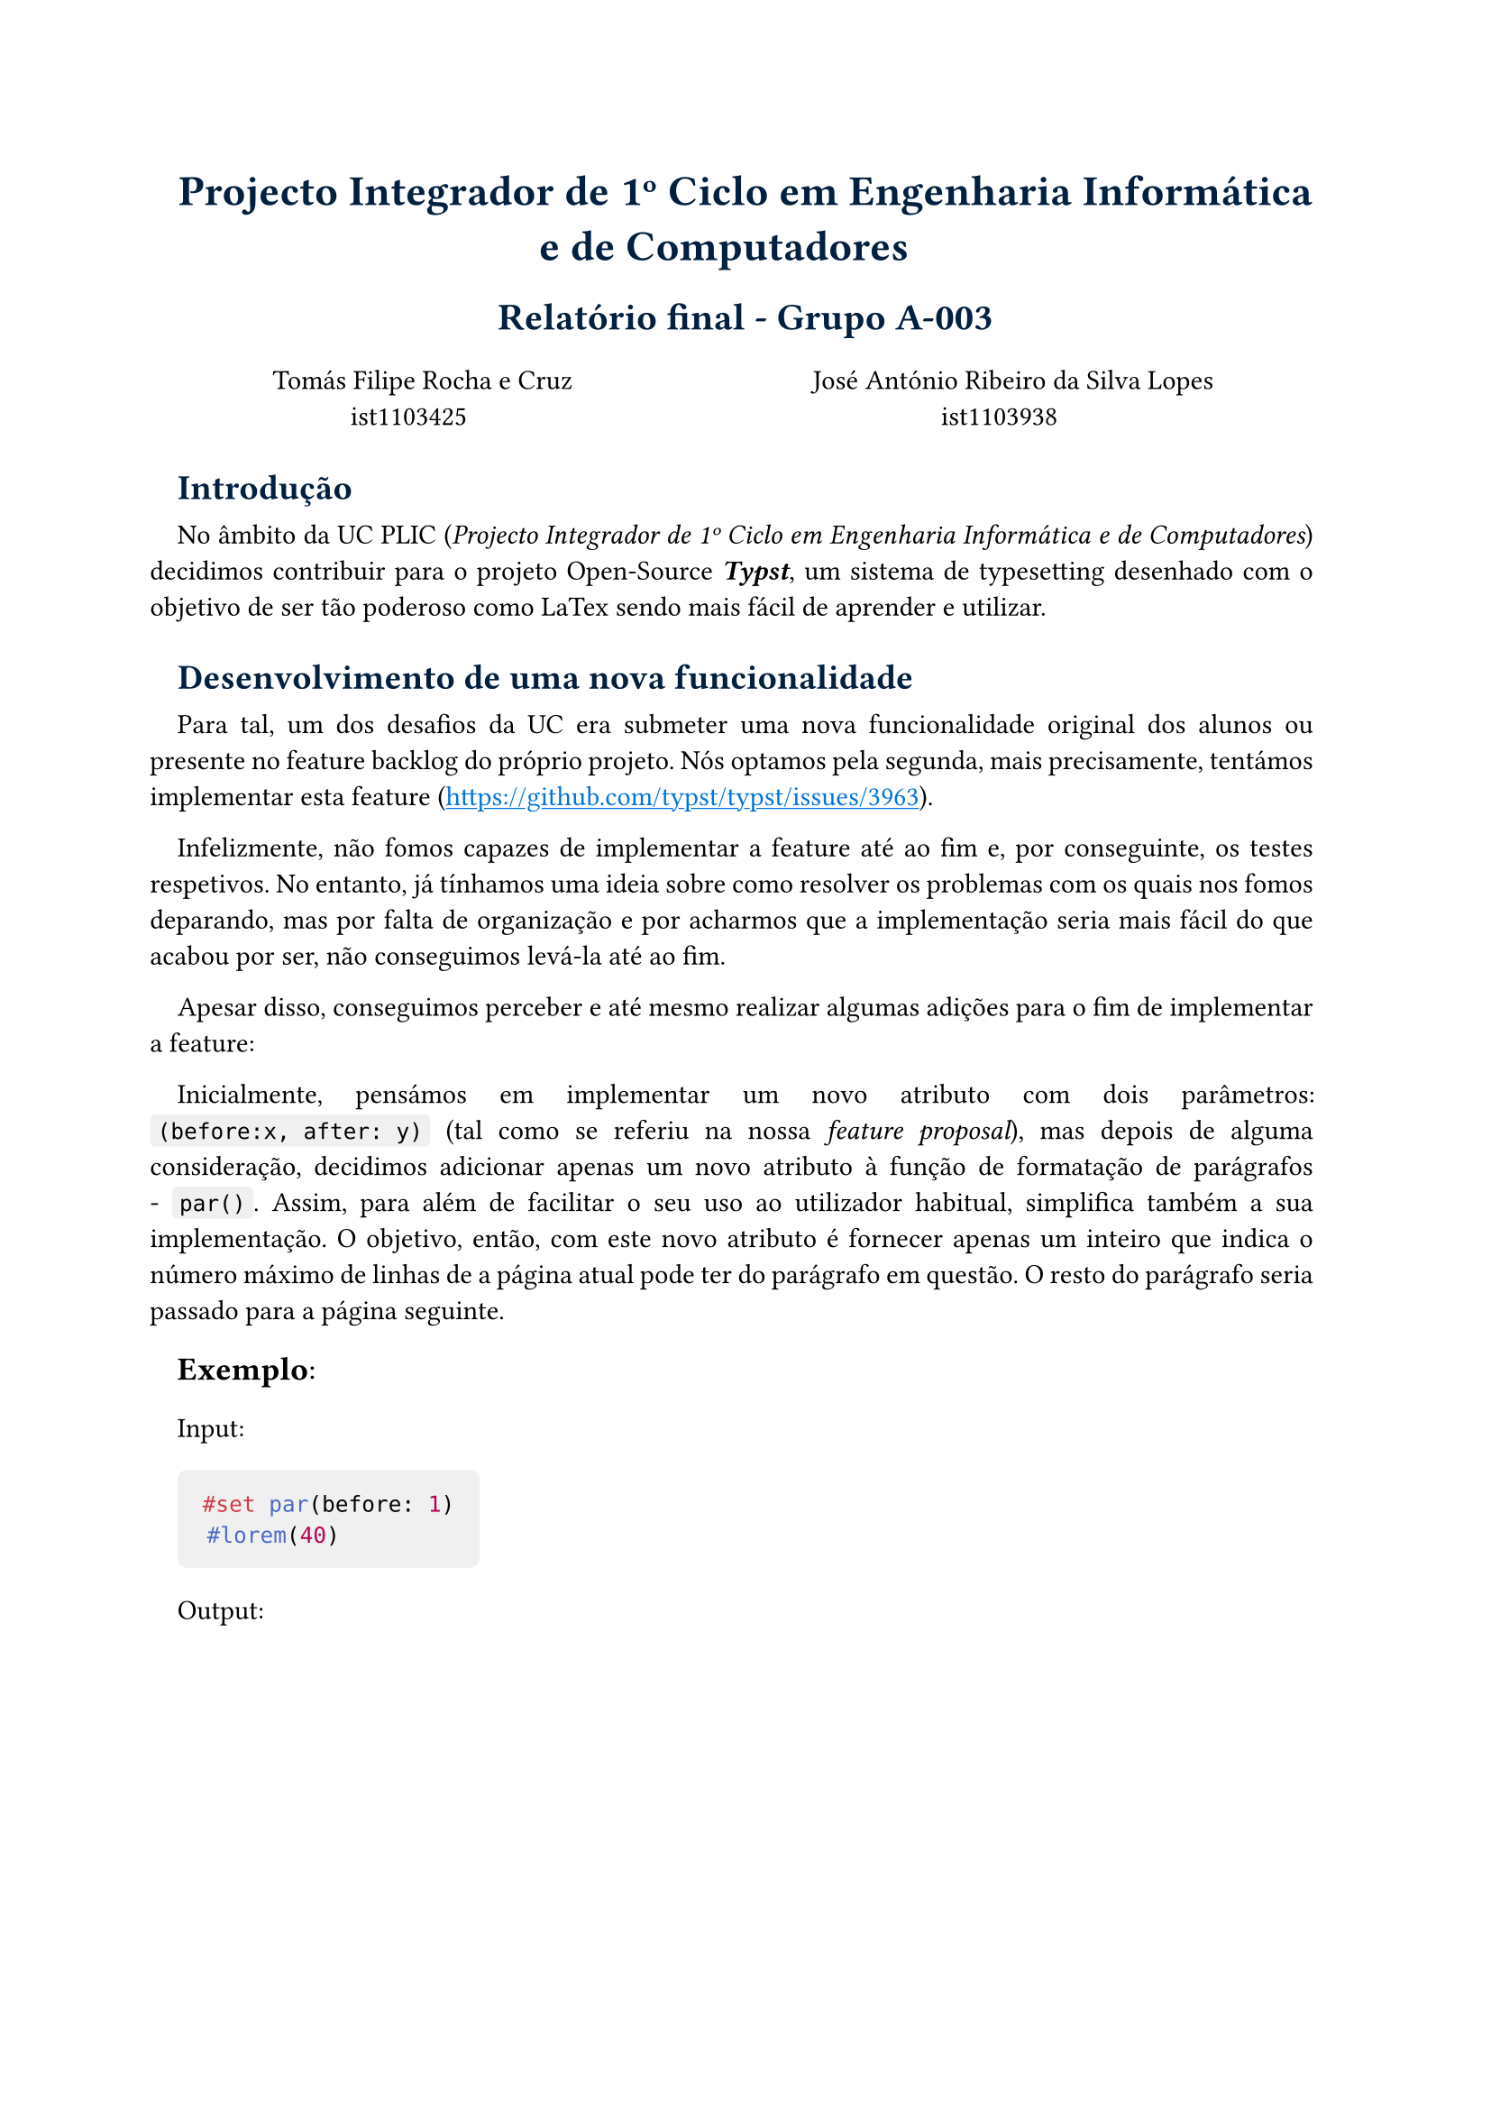 #set text(lang: "por")

#show heading: it => {
  if it.level == 1 {
    set text(17pt, navy)
    align(center)[#it]
  } else if it.level == 2 {
    set text(15pt, navy)
    align(center)[#it]
  } else if it.level == 3 {
    set text(14pt, navy)
    it
  }
}

#show link: it => {
  set text(blue)
  underline(it)
} 

#set par(justify: true, hanging-indent: -1em)

#set list(indent: 1em)

#show raw.where(block: false): box.with(
  fill: luma(240),
  inset: (x: 3pt, y: 0pt),
  outset: (y: 3pt),
  radius: 2pt,
)

#show raw.where(block: true): block.with(
  fill: luma(240),
  inset: 10pt,
  radius: 4pt,
)

= Projecto Integrador de 1º Ciclo em Engenharia Informática e de Computadores

== Relatório final - Grupo A-003

\
#box(height: 22pt,
  columns(2)[
    #align(center)[
    Tomás Filipe Rocha e Cruz \
    ist1103425
    
    José António Ribeiro da Silva Lopes\
    ist1103938
    ]
  ] 
)

=== Introdução

No âmbito da UC PLIC (_Projecto Integrador de 1º Ciclo em Engenharia Informática e de Computadores_)
decidimos contribuir para o projeto Open-Source _*Typst*_, um sistema de typesetting desenhado
com o objetivo de ser tão poderoso como LaTex sendo mais fácil de aprender e utilizar.

=== Desenvolvimento de uma nova funcionalidade

Para tal, um dos desafios da UC era submeter uma nova funcionalidade original dos alunos ou presente 
no feature backlog do próprio projeto. Nós optamos pela segunda, mais precisamente, tentámos implementar
esta feature (https://github.com/typst/typst/issues/3963).

Infelizmente, não fomos capazes de implementar a feature até ao fim e, por conseguinte, os testes respetivos.
No entanto, já tínhamos uma ideia sobre como resolver os problemas com os quais nos fomos deparando, mas por
falta de organização e por acharmos que a implementação seria mais fácil do que acabou por ser, não conseguimos
levá-la até ao fim.

Apesar disso, conseguimos perceber e até mesmo realizar algumas adições para o fim de implementar a feature:

Inicialmente, pensámos em implementar um novo atributo com dois parâmetros: `(before:x, after: y)` (tal como se referiu na nossa _feature proposal_), mas depois de alguma consideração, decidimos adicionar apenas um novo atributo à função de formatação de parágrafos - `par()`. Assim, para além de facilitar o seu uso ao utilizador habitual, simplifica também a sua implementação. O objetivo, então, com este novo atributo é fornecer apenas um inteiro que indica o número máximo de linhas de a página atual pode ter do parágrafo em questão. O resto do parágrafo seria passado para a página seguinte.

#text(size: 13pt)[*Exemplo*:]

Input: 
```typ 
#set par(before: 1)
  #lorem(40)
```

Output: 
#figure(image("output.png"))

```rs
//typst/src/model/par.rs

  #[elem(title = "Paragraph", Debug, Construct)]
  pub struct ParElem {
      /// The spacing between lines.
      #[resolve]
      #[ghost]
      #[default(Em::new(0.65).into())]
      pub leading: Length,
  
      [...]
  
      /// The paragraph's before parameter.
      /// Maximum number of lines that must be on the current page.
      /// The remaining number of lines get placed on the next page.
      #[ghost]
      pub before: Option<usize>,  
  }
```

De seguida, passámos para a lógica da _feature_:
- Caso haja um parágrafo que tenha de ser cortado para outra página, o programa lê o valor do `before` (se estiver presente; se não estiver, o seu valor por omissão é 0).

- A seguir, vê o limite de linhas que a própria página pode ter, para não haver linhas que possam sair da página ou desformatar a página. Se o valor do `before` for menor que o número de linhas que cabem na página, este não se altera. Caso o valor do `before` for maior, este passa a ter o número de linhas que cabem na página.

A lógica que se conseguiu implementar foi precisamente a primeira condição: deteta-se o número de linhas que cabem na página e o número de linhas do parágrafo, e verifica-se se é necessário criar um novo _frame_, isto é, uma nova página para conter o texto restante (ao terminar uma _region_, o programa cria um novo _frame_).

```rs
// typst/src/layout/flow.rs

  fn layout_par(
    [...]
  ) -> SourceResult<()> {
    let align = AlignElem::alignment_in(styles).resolve(styles);
    [...]
    let before_lines = ParElem::before_in(styles).unwrap_or(0);
  
    let lines = par .layout(engine, styles, consecutive,
        self.regions.base(), self.regions.expand.x)?.into_frames();
  
            
    // Logic for the 'before' parameter
    if before_lines > 0 {
        let mut total_height = 0;
        let mut line_count = 0;
  
        for line in &lines {
            total_height += line.height();
            line_count += 1;
            if line_count >= before_lines {
                break;
            }
        }
  
        // If the lines don't fit in the current region, move to the next region
        if !self.regions.size.y.fits(total_height) {
            self.finish_region(engine, false)?;
        }
    }
  
  [...]
  
}
```

=== Interação com a comunidade Open-Source

Apesar de tudo, um dos pontos mais positivos, foi a interação com a comunidade Open-Source do projeto em questão. Falando principalmente dos main developers, estes mostraram-se sempre prontos a responder respeitando sempre a nossa falta de experiência em contribuir para projetos de larga escala.

=== Desafios enfrentados

Sem dúvida que a maior dificuldade encontrada foi compreender a lógica inerente ao fluxo de controlo do programa, agravado pelo facto deste projeto ser no fundo um compilador composto por distintas etapas, cada uma dependente da anterior, tornando necessária uma compreensão mais profunda sobre as várias etapas.

=== Documentação do Projeto

O repositório do projeto contém informação bastante detalhada sobre a estrutura do código e a função de cada um dos módulos. A criação de novos testes e a interação com os já existentes encontra-se também bastante bem documentada.

=== Principais conclusões

Como primeira experiência de contribuição num projeto Open-Source e de larga escala, a impressão com que ambos ficámos foi bastante positiva, abrindo espaço para futuras contribuições para este projeto e outros com os quais nos iremos deparar no futuro. Aliás, o documento deste relatório foi escrito usando _*Typst*_.
